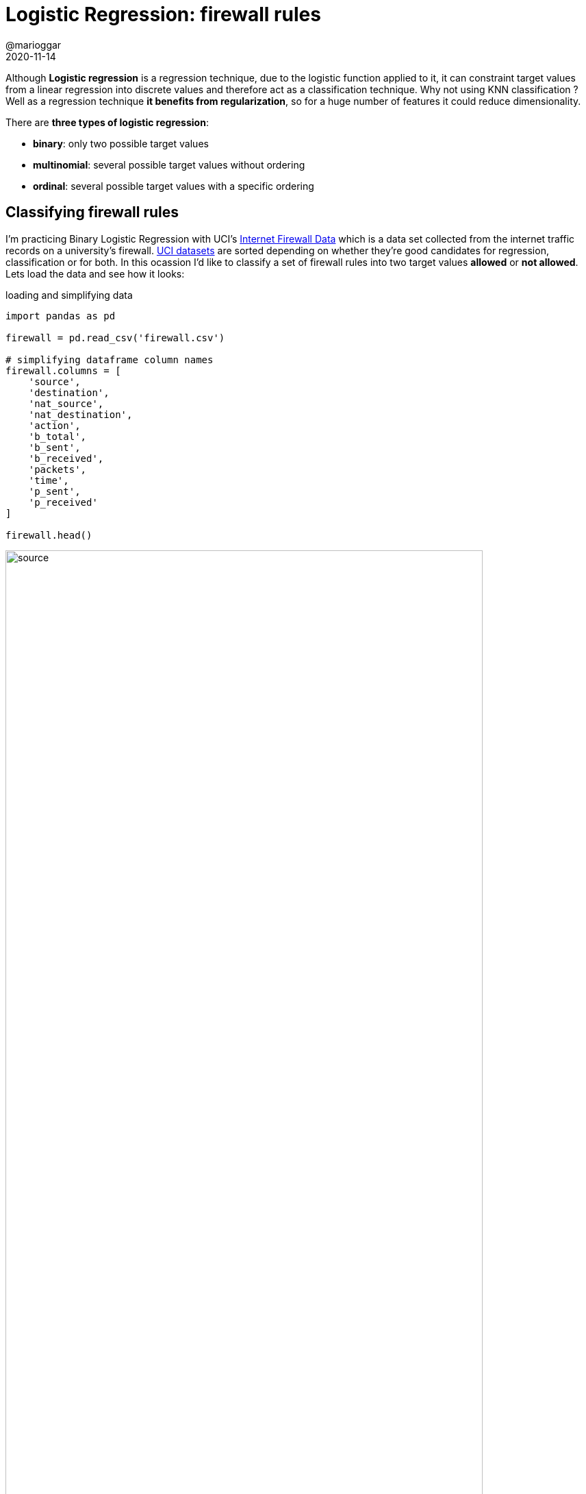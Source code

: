 = Logistic Regression: firewall rules
@marioggar
2020-11-14
:jbake-type: post
:jbake-status: published
:jbake-tags: ds, ml, python
:sources: ../../../../../../../sources/2020/11/ml_slc_logistic_regression
:idprefix:
:summary: Using logistic regression as classification technique
:summary_image: security.png

Although **Logistic regression** is a regression technique, due to the logistic function applied to it, it can constraint target values from a linear regression into discrete values and therefore act as a classification technique. Why not using KNN classification ? Well as a regression technique **it benefits from regularization**, so for a huge number of features it could reduce dimensionality.

There are **three types of logistic regression**: 

- **binary**: only two possible target values
- **multinomial**: several possible target values without ordering
- **ordinal**: several possible target values with a specific ordering

== Classifying firewall rules

I'm practicing Binary Logistic Regression with UCI's http://archive.ics.uci.edu/ml/datasets/Internet+Firewall+Data[Internet Firewall Data] which is a data set collected from the internet traffic records on a university's firewall. http://archive.ics.uci.edu/ml/datasets.php[UCI datasets] are sorted depending on whether they're good candidates for regression, classification or for both. In this ocassion I'd like to classify a set of firewall rules into two target values **allowed** or **not allowed**. Lets load the data and see how it looks:

[source, python]
.loading and simplifying data
----
import pandas as pd

firewall = pd.read_csv('firewall.csv')

# simplifying dataframe column names
firewall.columns = [
    'source', 
    'destination', 
    'nat_source', 
    'nat_destination', 
    'action', 
    'b_total', 
    'b_sent', 
    'b_received', 
    'packets', 
    'time', 
    'p_sent', 
    'p_received'
]

firewall.head()
----

image::2020/11/ml_slc_logistic_regression/dataset_source.png[alt=source, align="center", width="90%"]

Because I'd like to do a binary classification, I need to narrow down the multi-valued column **action**:

[source, python]
.action has several possible values
----
firewall['action'].unique()
----

[source, shell]
----
array(['allow', 'drop', 'deny', 'reset-both'], dtype=object)
----

That's why I'm creating the **allowed** column with only two possible values **1 for allow** and **0 for the rest**:

[source, python]
.create label column
----
# simplifying actions to allowed or not allowed
firewall['allowed'] = firewall['action'].apply(lambda tag: 1 if tag == 'allow' else 0)
firewall            = firewall.drop('action', axis=1)
firewall.head()
----

image::2020/11/ml_slc_logistic_regression/dataset_with_allowed.png[alt=allowed, align="center", width="90%"]

As usual, first I'd like to see the correlation matrix to see which features are the best to use in the logistic regression training:

[source, python]
.correlation matrix
----
import seaborn as sns
import numpy as np
import matplotlib.pyplot as plt

corr_matrix = np.corrcoef(firewall.T)

plt.figure(figsize=(10, 10))
sns.heatmap(
    corr_matrix, 
    cbar=False, 
    annot=True, 
    square=True, 
    xticklabels=firewall.columns, 
    yticklabels=firewall.columns)
----

image::2020/11/ml_slc_logistic_regression/correlation_matrix.png[alt=matrix, align="center", width="40%"]

It seems that **nat_source**, **nat_destination** and **time** have the highest rates. With that in mind, I can now create **X** and **y** variables and the **training and test sets**:

[source, python]
.features and training/test sets
----
from sklearn.model_selection import train_test_split

label    = 'allowed'
features = ['nat_source', 'nat_destination', 'time']

X = firewall[features]
y = firewall[label]

X_train, X_test, y_train, y_test = train_test_split(X, y, random_state=50)
----

Because **there are several features working in different scales** (e.g. time, ports) it would be better to apply some **normalization** to the feature set, in other words, I need to transform them to a common scale. For that I'm using the **MinMaxScaler** transformation.

[source, python]
.scaling features
----
from sklearn.preprocessing import MinMaxScaler

# needed to reduce complexity
# https://stackoverflow.com/questions/62658215/convergencewarning-lbfgs-failed-to-converge-status-1-stop-total-no-of-iter
scaler         = MinMaxScaler() 
X_train_scaled = scaler.fit_transform(X_train)
X_test_scaled  = scaler.transform(X_test)
----

Now I can fit the **LogisticRegression** class with the training scaled dataset, check the score for training and test set, and see how well the model performs.

[source, python]
.applying regression
----
from sklearn.linear_model import LogisticRegression

logistic = LogisticRegression().fit(X_train_scaled, y_train)
logistic.score(X_train_scaled, y_train), logistic.score(X_test_scaled, y_test)
----

Which returns the following scores:

[source, shell]
.scores
----
(0.9711489552178071, 0.9730818531404505)
----

Finally I'm picking the first two samples with different **allowed** value to see if the prediction works:

[source, python]
.checking sample
----
validation_test_set = (firewall
    .drop_duplicates(subset='allowed', keep="first")
    .copy()
    .reset_index(drop=True))

validation_test_x = validation_test_set.loc[:, features]
validation_test_y = validation_test_set.loc[:, label]

validation_test_x_scaled = scaler.transform(validation_test_x)

logistic.predict(validation_test_x_scaled) == [1, 0]
----

Unfortunately this is not a good proof, these two samples were already part of the training or test datasets. As a reminder for my future self I should be keeping some part of the source dataset away from the training/test datasets to do a more serious validation at the end of the process.

== Resources

- link:/files/2020/11/ml_slc_logistic_regression/logistic_regression_firewall.ipynb[Jupyter notebook of the article's source]
- https://en.wikipedia.org/wiki/Logistic_regression[Logistic Regression (Wikipedia)]
- https://towardsdatascience.com/logistic-regression-detailed-overview-46c4da4303bc[Logistic Regression: Detailed Overview (article)]
- http://archive.ics.uci.edu/ml/datasets/Internet+Firewall+Data[UCI's Internet Firewall Data dataset]